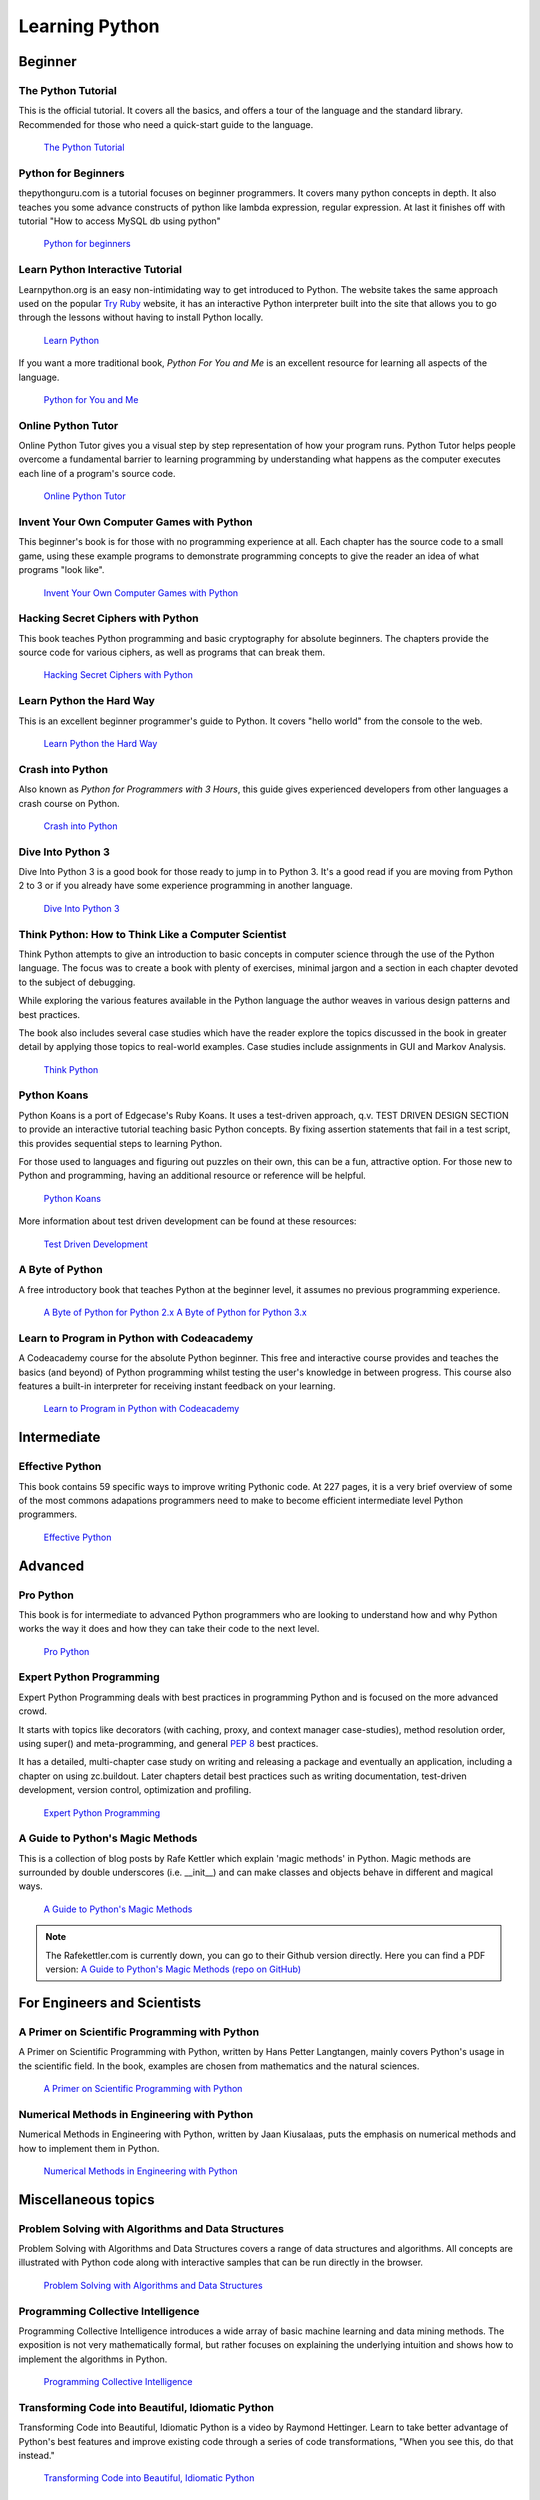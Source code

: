 Learning Python
===============

Beginner
--------

The Python Tutorial
~~~~~~~~~~~~~~~~~~~~

This is the official tutorial. It covers all the basics, and offers a tour of
the language and the standard library. Recommended for those who need a
quick-start guide to the language.

    `The Python Tutorial <http://docs.python.org/tutorial/index.html>`_

Python for Beginners
~~~~~~~~~~~~~~~~~~~~~~~~~~~~~~~~~

thepythonguru.com is a tutorial focuses on beginner programmers. It covers many python concepts
in depth. It also teaches you some advance constructs of python like lambda expression, regular expression.
At last it finishes off with  tutorial "How to access MySQL db using python"


   `Python for beginners <http://thepythonguru.com/>`_

Learn Python Interactive Tutorial
~~~~~~~~~~~~~~~~~~~~~~~~~~~~~~~~~

Learnpython.org is an easy non-intimidating way to get introduced to Python.
The website takes the same approach used on the popular
`Try Ruby <http://tryruby.org/>`_ website, it has an interactive Python
interpreter built into the site that allows you to go through the lessons
without having to install Python locally.

    `Learn Python <http://www.learnpython.org/>`_


If you want a more traditional book, *Python For You and Me* is an excellent
resource for learning all aspects of the language.

    `Python for You and Me <https://pymbook.readthedocs.io/>`_

Online Python Tutor
~~~~~~~~~~~~~~~~~~~

Online Python Tutor gives you a visual step by step
representation of how your program runs. Python Tutor
helps people overcome a fundamental barrier to learning
programming by understanding what happens as the computer
executes each line of a program's source code.

    `Online Python Tutor <http://pythontutor.com/>`_

Invent Your Own Computer Games with Python
~~~~~~~~~~~~~~~~~~~~~~~~~~~~~~~~~~~~~~~~~~

This beginner's book is for those with no programming experience at all. Each
chapter has the source code to a small game, using these example programs
to demonstrate programming concepts to give the reader an idea of what
programs "look like".

    `Invent Your Own Computer Games with Python <http://inventwithpython.com/>`_


Hacking Secret Ciphers with Python
~~~~~~~~~~~~~~~~~~~~~~~~~~~~~~~~~~

This book teaches Python programming and basic cryptography for absolute
beginners. The chapters provide the source code for various ciphers, as well
as programs that can break them.

    `Hacking Secret Ciphers with Python <http://inventwithpython.com/hacking/>`_


Learn Python the Hard Way
~~~~~~~~~~~~~~~~~~~~~~~~~

This is an excellent beginner programmer's guide to Python. It covers "hello
world" from the console to the web.

    `Learn Python the Hard Way <http://learnpythonthehardway.org/book/>`_


Crash into Python
~~~~~~~~~~~~~~~~~

Also known as *Python for Programmers with 3 Hours*, this guide gives
experienced developers from other languages a crash course on Python.

    `Crash into Python <http://stephensugden.com/crash_into_python/>`_


Dive Into Python 3
~~~~~~~~~~~~~~~~~~

Dive Into Python 3 is a good book for those ready to jump in to Python 3. It's
a good read if you are moving from Python 2 to 3 or if you already have some
experience programming in another language.

    `Dive Into Python 3 <http://www.diveinto.org/python3/>`_


Think Python: How to Think Like a Computer Scientist
~~~~~~~~~~~~~~~~~~~~~~~~~~~~~~~~~~~~~~~~~~~~~~~~~~~~

Think Python attempts to give an introduction to basic concepts in computer
science through the use of the Python language. The focus was to create a book
with plenty of exercises, minimal jargon and a section in each chapter devoted
to the subject of debugging.

While exploring the various features available in the Python language the
author weaves in various design patterns and best practices.

The book also includes several case studies which have the reader explore the
topics discussed in the book in greater detail by applying those topics to
real-world examples. Case studies include assignments in GUI and Markov
Analysis.

    `Think Python <http://greenteapress.com/thinkpython/html/index.html>`_


Python Koans
~~~~~~~~~~~~

Python Koans is a port of Edgecase's Ruby Koans.  It uses a test-driven
approach, q.v. TEST DRIVEN DESIGN SECTION to provide an interactive tutorial
teaching basic Python concepts.  By fixing assertion statements that fail in a
test script, this provides sequential steps to learning Python.

For those used to languages and figuring out puzzles on their own, this can be
a fun, attractive option. For those new to Python and programming, having an
additional resource or reference will be helpful.

    `Python Koans <http://bitbucket.org/gregmalcolm/python_koans>`_

More information about test driven development can be found at these resources:

    `Test Driven Development <http://en.wikipedia.org/wiki/Test-driven_development>`_


A Byte of Python
~~~~~~~~~~~~~~~~

A free introductory book that teaches Python at the beginner level, it assumes
no previous programming experience.

    `A Byte of Python for Python 2.x <http://www.ibiblio.org/swaroopch/byteofpython/read/>`_
    `A Byte of Python for Python 3.x <http://swaroopch.com/notes/Python_en-Preface/>`_


Learn to Program in Python with Codeacademy
~~~~~~~~~~~~~~~~~~~~~~~~~~~~~~~~~~~~~~~~~~~

A Codeacademy course for the absolute Python beginner. This free and interactive course provides and teaches the basics (and beyond) of Python programming whilst testing the user's knowledge in between progress.
This course also features a built-in interpreter for receiving instant feedback on your learning.

    `Learn to Program in Python with Codeacademy <http://www.codecademy.com/en/tracks/python>`_


Intermediate
------------

Effective Python
~~~~~~~~~~~~~~~~

This book contains 59 specific ways to improve writing Pythonic code. At 227
pages, it is a very brief overview of some of the most commons adapations
programmers need to make to become efficient intermediate level Python
programmers.

    `Effective Python <http://www.effectivepython.com/>`_


Advanced
--------

Pro Python
~~~~~~~~~~

This book is for intermediate to advanced Python programmers who are looking to
understand how and why Python works the way it does and how they can take their
code to the next level.

    `Pro Python <http://propython.com>`_


Expert Python Programming
~~~~~~~~~~~~~~~~~~~~~~~~~
Expert Python Programming deals with best practices in programming Python and
is focused on the more advanced crowd.

It starts with topics like decorators (with caching, proxy, and context manager
case-studies), method resolution order, using super() and meta-programming, and
general :pep:`8` best practices.

It has a detailed, multi-chapter case study on writing and releasing a package
and eventually an application, including a chapter on using zc.buildout.  Later
chapters detail best practices such as writing documentation, test-driven
development, version control, optimization and profiling.

    `Expert Python Programming <http://www.packtpub.com/expert-python-programming/book>`_


A Guide to Python's Magic Methods
~~~~~~~~~~~~~~~~~~~~~~~~~~~~~~~~~

This is a collection of blog posts by Rafe Kettler which explain 'magic methods'
in Python. Magic methods are surrounded by double underscores (i.e. __init__)
and can make classes and objects behave in different and magical ways.

    `A Guide to Python's Magic Methods <http://www.rafekettler.com/magicmethods.html>`_

.. note:: The Rafekettler.com is currently down, you can go to their Github version directly. Here you can find a PDF version:
    `A Guide to Python's Magic Methods (repo on GitHub) <https://github.com/RafeKettler/magicmethods/blob/master/magicmethods.pdf>`_
    


For Engineers and Scientists
----------------------------

A Primer on Scientific Programming with Python
~~~~~~~~~~~~~~~~~~~~~~~~~~~~~~~~~~~~~~~~~~~~~~

A Primer on Scientific Programming with Python, written by Hans Petter
Langtangen, mainly covers Python's usage in the scientific field. In the book,
examples are chosen from mathematics and the natural sciences.

    `A Primer on Scientific Programming with Python <http://www.springer.com/mathematics/computational+science+%26+engineering/book/978-3-642-30292-3>`_

Numerical Methods in Engineering with Python
~~~~~~~~~~~~~~~~~~~~~~~~~~~~~~~~~~~~~~~~~~~~

Numerical Methods in Engineering with Python, written by Jaan Kiusalaas,
puts the emphasis on numerical methods and how to implement them in Python.

    `Numerical Methods in Engineering with Python <http://www.cambridge.org/us/academic/subjects/engineering/engineering-mathematics-and-programming/numerical-methods-engineering-python-2nd-edition>`_

Miscellaneous topics
--------------------

Problem Solving with Algorithms and Data Structures
~~~~~~~~~~~~~~~~~~~~~~~~~~~~~~~~~~~~~~~~~~~~~~~~~~~

Problem Solving with Algorithms and Data Structures covers a range of data
structures and algorithms. All concepts are illustrated with Python code along
with interactive samples that can be run directly in the browser.

    `Problem Solving with Algorithms and Data Structures
    <http://www.interactivepython.org/courselib/static/pythonds/index.html>`_

Programming Collective Intelligence
~~~~~~~~~~~~~~~~~~~~~~~~~~~~~~~~~~~

Programming Collective Intelligence introduces a wide array of basic machine
learning and data mining methods. The exposition is not very mathematically
formal, but rather focuses on explaining the underlying intuition and shows
how to implement the algorithms in Python.

    `Programming Collective Intelligence <http://shop.oreilly.com/product/9780596529321.do>`_


Transforming Code into Beautiful, Idiomatic Python
~~~~~~~~~~~~~~~~~~~~~~~~~~~~~~~~~~~~~~~~~~~~~~~~~~

Transforming Code into Beautiful, Idiomatic Python is a video by Raymond Hettinger.
Learn to take better advantage of Python's best features and improve existing code
through a series of code transformations, "When you see this, do that instead."

    `Transforming Code into Beautiful, Idiomatic Python <https://www.youtube.com/watch?v=OSGv2VnC0go>`_


Fullstack Python
~~~~~~~~~~~~~~~~~~~~~~~~~~~~~~~~~~~~~~~~~~~

Fullstack Python offers a complete top-to-bottom resource for web development
using Python.

From setting up the webserver, to designing the front-end, choosing a database,
optimizing/scaling, etc.

As the name suggests, it covers everything you need to build and run a complete
web app from scratch.

    `Fullstack Python <https://www.fullstackpython.com>`_


References
----------

Python in a Nutshell
~~~~~~~~~~~~~~~~~~~~

Python in a Nutshell, written by Alex Martelli, covers most cross-platform
Python's usage, from its syntax to built-in libraries to advanced topics such
as writing C extensions.

    `Python in a Nutshell <http://shop.oreilly.com/product/9780596001889.do>`_

The Python Language Reference
~~~~~~~~~~~~~~~~~~~~~~~~~~~~~

This is Python's reference manual, it covers the syntax and the core semantics
of the language.

    `The Python Language Reference <http://docs.python.org/reference/index.html>`_

Python Essential Reference
~~~~~~~~~~~~~~~~~~~~~~~~~~

Python Essential Reference, written by David Beazley, is the definitive reference
guide to Python. It concisely explains both the core language and the most essential
parts of the standard library. It covers Python 3 and 2.6 versions.

    `Python Essential Reference <http://www.dabeaz.com/per.html>`_

Python Pocket Reference
~~~~~~~~~~~~~~~~~~~~~~~

Python Pocket Reference, written by Mark Lutz, is an easy to use reference to
the core language, with descriptions of commonly used modules and toolkits. It
covers Python 3 and 2.6 versions.

    `Python Pocket Reference <http://shop.oreilly.com/product/9780596158095.do>`_

Python Cookbook
~~~~~~~~~~~~~~~

Python Cookbook, written by David Beazley and Brian K. Jones, is packed with
practical recipes. This book covers the core python language as well as tasks
common to a wide variety of application domains.

    `Python Cookbook <http://shop.oreilly.com/product/0636920027072.do>`_

Writing Idiomatic Python
~~~~~~~~~~~~~~~~~~~~~~~~

"Writing Idiomatic Python", written by Jeff Knupp, contains the most common and
important Python idioms in a format that maximizes identification and
understanding.  Each idiom is presented as a recommendation of a way to write
some commonly used piece of code, followed by an explanation of why the idiom
is important. It also contains two code samples for each idiom: the "Harmful"
way to write it and the "Idiomatic" way.

	`For Python 2.7.3+ <http://www.amazon.com/Writing-Idiomatic-Python-2-7-3-Knupp/dp/1482372177/>`_

	`For Python 3.3+  <http://www.amazon.com/Writing-Idiomatic-Python-Jeff-Knupp-ebook/dp/B00B5VXMRG/>`_
